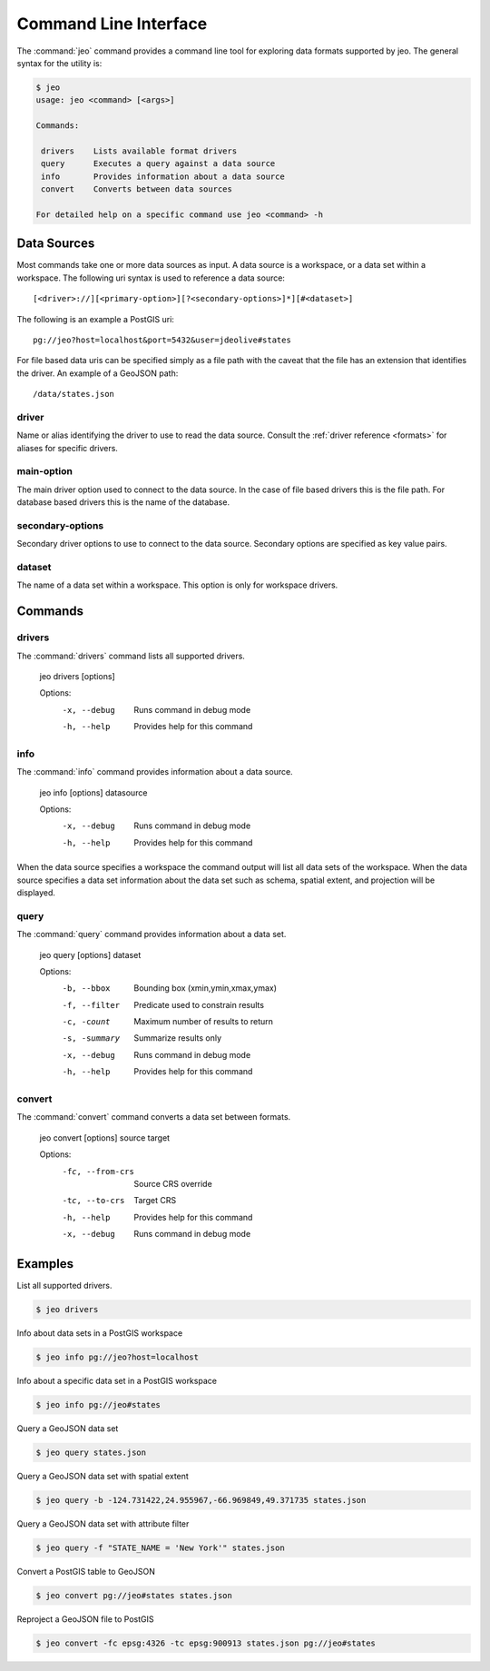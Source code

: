 .. _cli:

Command Line Interface
======================

The :command:`jeo` command provides a command line tool for exploring data 
formats supported by jeo. The general syntax for the utility is:

.. code-block:: bash

   $ jeo
   usage: jeo <command> [<args>]

   Commands:

    drivers    Lists available format drivers
    query      Executes a query against a data source
    info       Provides information about a data source
    convert    Converts between data sources

   For detailed help on a specific command use jeo <command> -h

Data Sources
------------

Most commands take one or more data sources as input. A data source is a 
workspace, or a data set within a workspace. The following uri syntax is used
to reference a data source::

  [<driver>://][<primary-option>][?<secondary-options>]*][#<dataset>]

The following is an example a PostGIS uri::

  pg://jeo?host=localhost&port=5432&user=jdeolive#states

For file based data uris can be specified simply as a file path with the 
caveat that the file has an extension that identifies the driver. An example
of a GeoJSON path::

   /data/states.json

driver
^^^^^^

Name or alias identifying the driver to use to read the data source. Consult 
the :ref:`driver reference <formats>` for aliases for specific drivers. 

main-option
^^^^^^^^^^^ 

The main driver option used to connect to the data source. In the case of file
based drivers this is the file path. For database based drivers this is the name
of the database. 

secondary-options
^^^^^^^^^^^^^^^^^

Secondary driver options to use to connect to the data source. Secondary options
are specified as key value pairs. 

dataset
^^^^^^^

The name of a data set within a workspace. This option is only for workspace 
drivers. 

Commands
--------

drivers
^^^^^^^

The :command:`drivers` command lists all supported drivers.

  jeo drivers [options]

  Options:
    -x, --debug
       Runs command in debug mode
    -h, --help
       Provides help for this command
  
info
^^^^

The :command:`info` command provides information about a data source. 

  jeo info [options] datasource

  Options:
    -x, --debug
       Runs command in debug mode
    -h, --help
       Provides help for this command

When the data source specifies a workspace the command output will list all 
data sets of the workspace. When the data source specifies a data set 
information about the data set such as schema, spatial extent, and projection
will be displayed. 

query
^^^^^

The :command:`query` command provides information about a data set. 

  jeo query [options] dataset

  Options:
      -b, --bbox
         Bounding box (xmin,ymin,xmax,ymax)
      -f, --filter
         Predicate used to constrain results
      -c, -count
         Maximum number of results to return
      -s, -summary
         Summarize results only
      -x, --debug
         Runs command in debug mode
      -h, --help
         Provides help for this command


convert
^^^^^^^

The :command:`convert` command converts a data set between formats. 

  jeo convert [options] source target

  Options:
      -fc, --from-crs
         Source CRS override
      -tc, --to-crs
         Target CRS
      -h, --help
         Provides help for this command
      -x, --debug
         Runs command in debug mode

Examples
--------

List all supported drivers.

.. code-block:: bash

   $ jeo drivers

Info about data sets in a PostGIS workspace

.. code-block:: bash

   $ jeo info pg://jeo?host=localhost

Info about a specific data set in a PostGIS workspace

.. code-block:: bash

   $ jeo info pg://jeo#states

Query a GeoJSON data set

.. code-block:: bash

   $ jeo query states.json

Query a GeoJSON data set with spatial extent

.. code-block:: bash

   $ jeo query -b -124.731422,24.955967,-66.969849,49.371735 states.json

Query a GeoJSON data set with attribute filter

.. code-block:: bash

   $ jeo query -f "STATE_NAME = 'New York'" states.json

Convert a PostGIS table to GeoJSON

.. code-block:: bash

   $ jeo convert pg://jeo#states states.json

Reproject a GeoJSON file to PostGIS

.. code-block:: bash

   $ jeo convert -fc epsg:4326 -tc epsg:900913 states.json pg://jeo#states





